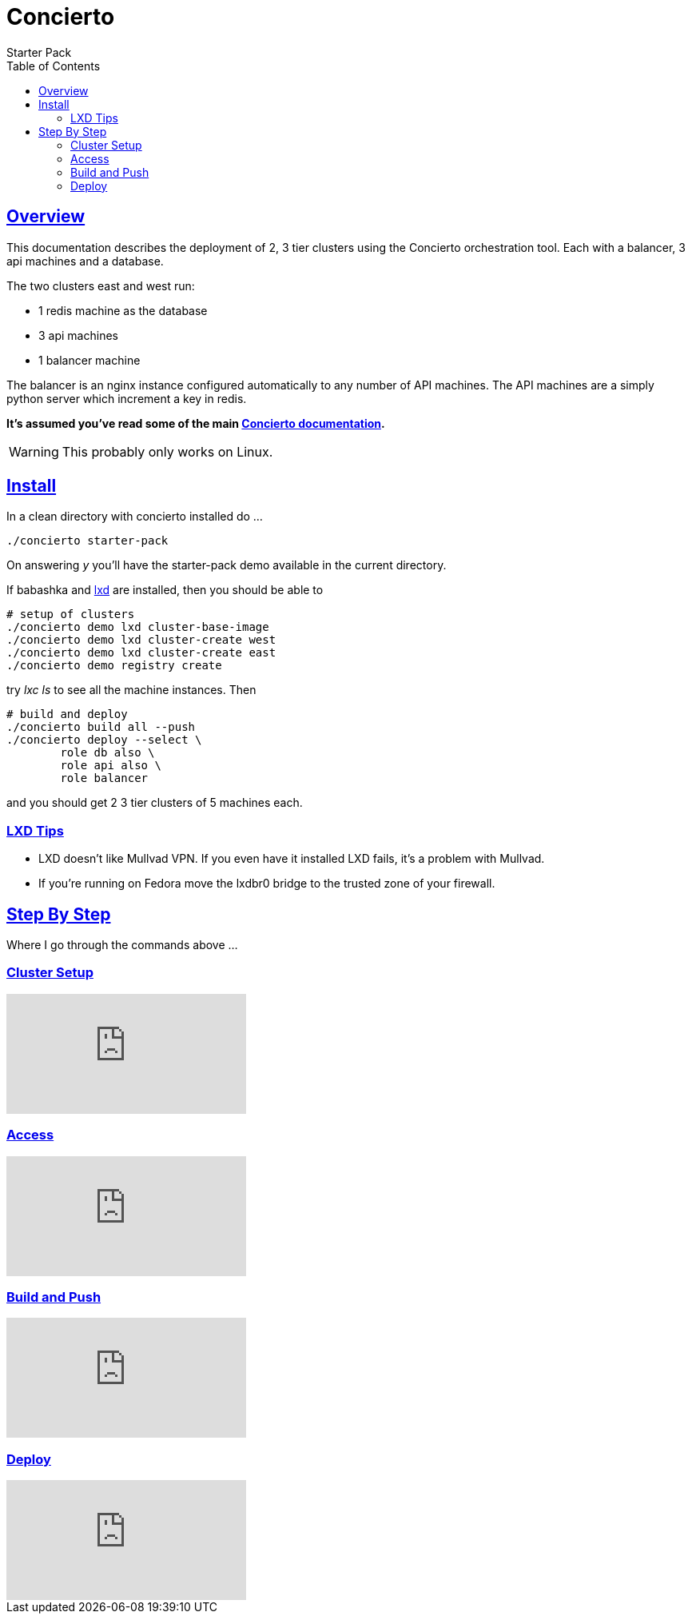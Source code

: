 Concierto 
=========
Starter Pack
:toc: left
:source-highlighter: highlight.js
:highlightjs-languages: clojure,bash,dockerfile,yaml,nginx
:doctype: book
:description: Starter Pack
:icons: font
:toc: left
:toclevels: 2
:toc-collapsable:
:sectlinks:

== Overview

This documentation describes the deployment of 2, 3 tier clusters using the Concierto orchestration tool. Each with a balancer, 3 api machines and a database.

The two clusters east and west run:

* 1 redis machine as the database
* 3 api machines
* 1 balancer machine

The balancer is an nginx instance configured automatically to any number of API machines.
The API machines are a simply python server which increment a key in redis.

*It's assumed you've read some of the main https://www.conciert.io[Concierto documentation].* 

[WARNING]
This probably only works on Linux.

== Install

In a clean directory with concierto installed do ...

    ./concierto starter-pack

On answering 'y' you'll have the starter-pack demo available in the current directory.

If babashka and https://documentation.ubuntu.com/lxd/en/latest/[lxd] are installed, then you should be able to

    # setup of clusters
    ./concierto demo lxd cluster-base-image
    ./concierto demo lxd cluster-create west
    ./concierto demo lxd cluster-create east
    ./concierto demo registry create

try 'lxc ls' to see all the machine instances. Then

    # build and deploy
    ./concierto build all --push
    ./concierto deploy --select \ 
            role db also \
            role api also \
            role balancer


and you should get 2 3 tier clusters of 5 machines each.

=== LXD Tips
* LXD doesn't like Mullvad VPN. If you even have it installed LXD fails, it's a problem with Mullvad.
* If you're running on Fedora move the lxdbr0 bridge to the trusted zone of your firewall.

== Step By Step

Where I go through the commands above ...

=== Cluster Setup

video::-l6Ea0ZEgsk[youtube,align=center]

=== Access

video::IvhrYHARDCs[youtube,align=center]

=== Build and Push

video::Orcpth3bMaI[youtube, align=center]

=== Deploy

video::5iTG-ySG61E[youtube,align=center]